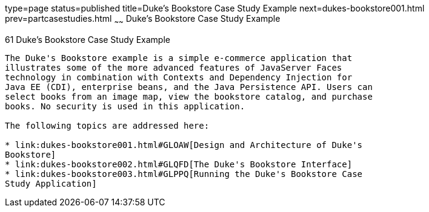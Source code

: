 type=page
status=published
title=Duke's Bookstore Case Study Example
next=dukes-bookstore001.html
prev=partcasestudies.html
~~~~~~
Duke's Bookstore Case Study Example
===================================

[[GLNVI]][[dukes-bookstore-case-study-example]]

61 Duke's Bookstore Case Study Example
--------------------------------------


The Duke's Bookstore example is a simple e-commerce application that
illustrates some of the more advanced features of JavaServer Faces
technology in combination with Contexts and Dependency Injection for
Java EE (CDI), enterprise beans, and the Java Persistence API. Users can
select books from an image map, view the bookstore catalog, and purchase
books. No security is used in this application.

The following topics are addressed here:

* link:dukes-bookstore001.html#GLOAW[Design and Architecture of Duke's
Bookstore]
* link:dukes-bookstore002.html#GLQFD[The Duke's Bookstore Interface]
* link:dukes-bookstore003.html#GLPPQ[Running the Duke's Bookstore Case
Study Application]
